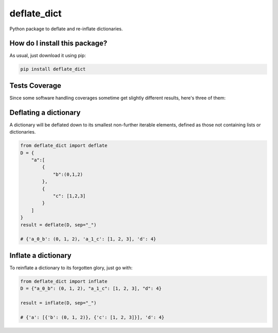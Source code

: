 deflate_dict
=========================================================================================
|travis| |sonar_quality| |sonar_maintainability| |codacy| |code_climate_maintainability| |pip| |downloads|

Python package to deflate and re-inflate dictionaries.

How do I install this package?
----------------------------------------------
As usual, just download it using pip:

.. code:: shell

    pip install deflate_dict

Tests Coverage
----------------------------------------------
Since some software handling coverages sometime get slightly different results, here's three of them:

|coveralls| |sonar_coverage| |code_climate_coverage|

Deflating a dictionary
-------------------------------------------
A dictionary will be deflated down to its smallest non-further iterable elements, defined as those not containing lists or dictionaries.

.. code:: python

    from deflate_dict import deflate
    D = {
        "a":[
            {
                "b":(0,1,2)
            },
            {
                "c": [1,2,3]
            }
        ]
    }
    result = deflate(D, sep="_")

    # {'a_0_b': (0, 1, 2), 'a_1_c': [1, 2, 3], 'd': 4}


Inflate a dictionary
---------------------------------------------
To reinflate a dictionary to its forgotten glory, just go with:

.. code:: python

    from deflate_dict import inflate
    D = {"a_0_b": (0, 1, 2), "a_1_c": [1, 2, 3], "d": 4}

    result = inflate(D, sep="_")

    # {'a': [{'b': (0, 1, 2)}, {'c': [1, 2, 3]}], 'd': 4}

.. |travis| image:: https://travis-ci.org/LucaCappelletti94/deflate_dict.png
   :target: https://travis-ci.org/LucaCappelletti94/deflate_dict
   :alt: Travis CI build

.. |sonar_quality| image:: https://sonarcloud.io/api/project_badges/measure?project=LucaCappelletti94_deflate_dict&metric=alert_status
    :target: https://sonarcloud.io/dashboard/index/LucaCappelletti94_deflate_dict
    :alt: SonarCloud Quality

.. |sonar_maintainability| image:: https://sonarcloud.io/api/project_badges/measure?project=LucaCappelletti94_deflate_dict&metric=sqale_rating
    :target: https://sonarcloud.io/dashboard/index/LucaCappelletti94_deflate_dict
    :alt: SonarCloud Maintainability

.. |sonar_coverage| image:: https://sonarcloud.io/api/project_badges/measure?project=LucaCappelletti94_deflate_dict&metric=coverage
    :target: https://sonarcloud.io/dashboard/index/LucaCappelletti94_deflate_dict
    :alt: SonarCloud Coverage

.. |coveralls| image:: https://coveralls.io/repos/github/LucaCappelletti94/deflate_dict/badge.svg?branch=master
    :target: https://coveralls.io/github/LucaCappelletti94/deflate_dict?branch=master
    :alt: Coveralls Coverage

.. |pip| image:: https://badge.fury.io/py/deflate-dict.svg
    :target: https://badge.fury.io/py/deflate-dict
    :alt: Pypi project

.. |downloads| image:: https://pepy.tech/badge/deflate-dict
    :target: https://pepy.tech/badge/deflate-dict
    :alt: Pypi total project downloads 

.. |codacy|  image:: https://api.codacy.com/project/badge/Grade/ac52bf2f95bc4f6590f65bac9bc7fc60
    :target: https://www.codacy.com/app/LucaCappelletti94/deflate_dict?utm_source=github.com&amp;utm_medium=referral&amp;utm_content=LucaCappelletti94/deflate_dict&amp;utm_campaign=Badge_Grade
    :alt: Codacy Maintainability

.. |code_climate_maintainability| image:: https://api.codeclimate.com/v1/badges/965dea01ed74fa710728/maintainability
    :target: https://codeclimate.com/github/LucaCappelletti94/deflate_dict/maintainability
    :alt: Maintainability

.. |code_climate_coverage| image:: https://api.codeclimate.com/v1/badges/965dea01ed74fa710728/test_coverage
    :target: https://codeclimate.com/github/LucaCappelletti94/deflate_dict/test_coverage
    :alt: Code Climate Coverate
